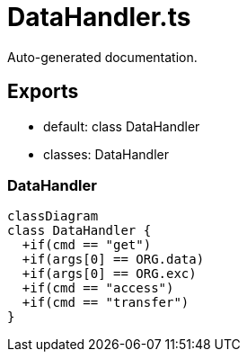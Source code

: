 = DataHandler.ts
:source_path: modules/uniform.ts/src/$core$/Library/Handlers/DataHandler.ts

Auto-generated documentation.

== Exports
- default: class DataHandler
- classes: DataHandler

=== DataHandler
[mermaid]
....
classDiagram
class DataHandler {
  +if(cmd == "get")
  +if(args[0] == ORG.data)
  +if(args[0] == ORG.exc)
  +if(cmd == "access")
  +if(cmd == "transfer")
}
....
